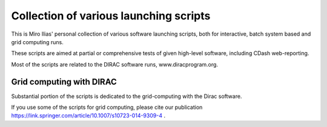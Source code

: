 =======================================
Collection of various launching scripts
=======================================

This is Miro Ilias' personal collection of various software launching scripts,
both for interactive, batch system based and grid computing runs.

These scripts are aimed at partial or comprehensive tests of given high-level software, including CDash
web-reporting.

Most of the scripts are related to the DIRAC software runs, www.diracprogram.org.

Grid computing with DIRAC
-------------------------

Substantial portion of the scripts is dedicated to the grid-computing with the Dirac software.

If you use some of the scripts for grid computing, please cite our publication https://link.springer.com/article/10.1007/s10723-014-9309-4 .



